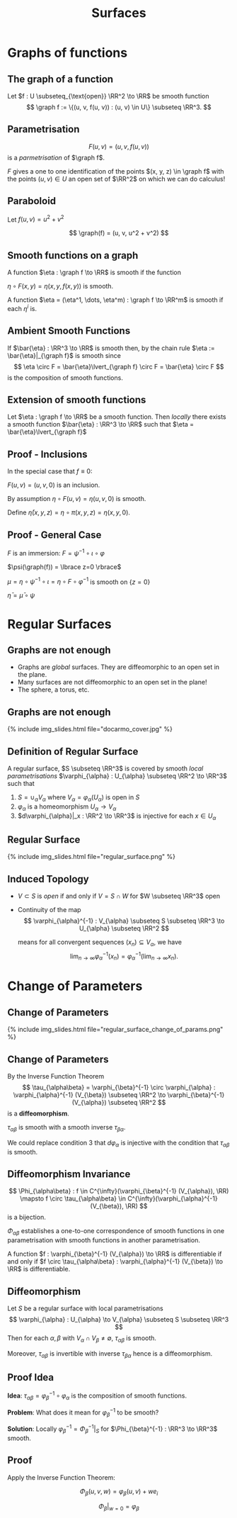 #+TITLE: Surfaces
#+OPTIONS: toc:nil num:nil

* Graphs of functions
** The graph of a function

#+BEGIN_env defn
Let \(f : U \subseteq_{\text{open}} \RR^2 \to \RR\) be smooth function
\[
\graph f := \{(u, v, f(u, v)) : (u, v) \in U\} \subseteq \RR^3.
\]
#+END_env

** Parametrisation

\[
F(u, v) = (u, v, f(u, v))
\]
is a /parmetrisation/ of \(\graph f\).

\(F\) gives a one to one identification of the points \((x, y, z) \in \graph f\) with the points \((u, v) \in U\) an open set of \(\RR^2\) on which we can do calculus!

** Paraboloid

#+BEGIN_env eg
Let \(f (u, v) = u^2 + v^2\)

\[
\graph(f) = (u, v, u^2 + v^2)
\]
#+END_env

** Smooth functions on a graph

#+BEGIN_env defn
A function \(\eta : \graph f \to \RR\) is smooth if the function

\(\eta \circ F (x, y) = \eta(x, y, f(x, y))\) is smooth.

A function \(\eta = (\eta^1, \dots, \eta^m) : \graph f \to \RR^m\) is smooth if each \(\eta^i\) is.
#+END_env

** Ambient Smooth Functions

If \(\bar{\eta} : \RR^3 \to \RR\) is smooth then, by the chain rule \(\eta := \bar{\eta}|_{\graph f}\) is smooth since
\[
\eta \circ F = \bar{\eta}\lvert_{\graph f} \circ F = \bar{\eta} \circ F
\]
is the composition of smooth functions.

** Extension of smooth functions

#+BEGIN_env lem
Let \(\eta : \graph f \to \RR\) be a smooth function. Then /locally/ there exists a smooth function \(\bar{\eta} : \RR^3 \to \RR\) such that \(\eta = \bar{\eta}\lvert_{\graph f}\)
#+END_env

** Proof - Inclusions

In the special case that \(f \equiv 0\):

\(F(u, v) = (u, v, 0)\) is an inclusion.

By assumption \(\eta \circ F (u, v) = \eta(u, v, 0)\) is smooth.

Define \(\bar{\eta}(x, y, z) = \eta \circ \pi (x, y, z) = \eta(x, y, 0)\).

** Proof - General Case

\(F\) is an immersion: \(F = \psi^{-1} \circ \iota \circ \varphi\)

\(\psi(\graph(f)) = \lbrace z=0 \rbrace\)

\(\mu = \eta \circ \psi^{-1} \circ \iota = \eta \circ F \circ \varphi^{-1}\) is smooth on \(\lbrace z = 0 \rbrace\)

\(\bar{\eta} = \bar{\mu} \circ \psi\)

* Regular Surfaces
** Graphs are not enough

- Graphs are /global/ surfaces. They are diffeomorphic to an open set in the plane.
- Many surfaces are not diffeomorphic to an open set in the plane!
- The sphere, a torus, etc.

** Graphs are not enough

#+BEGIN_export html
{% include img_slides.html file="docarmo_cover.jpg" %}
#+END_export

** Definition of Regular Surface

#+BEGIN_env defn
A regular surface, \(S \subseteq \RR^3\) is covered by smooth /local parametrisations/ \(\varphi_{\alpha} : U_{\alpha} \subseteq \RR^2 \to \RR^3\) such that

1. \(S = \cup_{\alpha} V_{\alpha}\) where \(V_{\alpha} = \varphi_{\alpha}(U_{\alpha})\) is open in \(S\)
2. \(\varphi_{\alpha}\) is a homeomorphism \(U_{\alpha} \to V_{\alpha}\)
3. \(d\varphi_{\alpha}|_x : \RR^2 \to \RR^3\) is injective for each \(x \in U_{\alpha}\)
#+END_env

** Regular Surface

#+BEGIN_export html
{% include img_slides.html file="regular_surface.png" %}
#+END_export

** Induced Topology

- \(V \subset S\) is /open/ if and only if \(V = S \cap W\) for \(W \subseteq \RR^3\) open

- Continuity of the map
  \[
  \varphi_{\alpha}^{-1} : V_{\alpha} \subseteq S \subseteq \RR^3 \to U_{\alpha} \subseteq \RR^2
  \]

  means for all convergent sequences \((x_n) \subseteq V_{\alpha}\), we have
  \[
  \lim_{n \to \infty} \varphi_{\alpha}^{-1} (x_n) = \varphi_{\alpha}^{-1} (\lim_{n\to\infty} x_n).
  \]

* Change of Parameters
** Change of Parameters

#+BEGIN_export html
{% include img_slides.html file="regular_surface_change_of_params.png" %}
#+END_export

** Change of Parameters

By the Inverse Function Theorem
\[
\tau_{\alpha\beta} = \varphi_{\beta}^{-1} \circ \varphi_{\alpha} : \varphi_{\alpha}^{-1} (V_{\beta}) \subseteq \RR^2 \to \varphi_{\beta}^{-1} (V_{\alpha}) \subseteq \RR^2
\]
is a *diffeomorphism*.

\(\tau_{\alpha\beta}\) is smooth with a smooth inverse  \(\tau_{\beta\alpha}\).

We could replace condition 3 that \(d\varphi_{\alpha}\) is injective with the condition that \(\tau_{\alpha\beta}\) is smooth.

** Diffeomorphism Invariance
\[
\Phi_{\alpha\beta} : f \in C^{\infty}(\varphi_{\beta}^{-1} (V_{\alpha}), \RR) \mapsto f \circ \tau_{\alpha\beta} \in C^{\infty}(\varphi_{\alpha}^{-1} (V_{\beta}), \RR)
\]
is a bijection.

$\Phi_{\alpha\beta}$ establishes a one-to-one correspondence of smooth functions in one parametrisation with smooth functions in another parametrisation. 

A function \(f : \varphi_{\beta}^{-1} (V_{\alpha}) \to \RR\) is differentiable if and only if \(f \circ \tau_{\alpha\beta} : \varphi_{\alpha}^{-1} (V_{\beta}) \to \RR\) is differentiable.

** Diffeomorphism

#+BEGIN_env thm
Let \(S\) be a regular surface with local parametrisations
\[
\varphi_{\alpha} : U_{\alpha} \to V_{\alpha} \subseteq S \subseteq \RR^3
\]
Then for each \(\alpha, \beta\) with \(V_{\alpha} \cap V_{\beta} \neq \emptyset\), \(\tau_{\alpha\beta}\) is smooth.

Moreover, \(\tau_{\alpha\beta}\) is invertible with inverse \(\tau_{\beta\alpha}\) hence is a diffeomorphism.
#+END_env

** Proof Idea

*Idea*: \(\tau_{\alpha\beta} = \varphi_{\beta}^{-1} \circ \varphi_{\alpha}\) is the composition of smooth functions.

*Problem*: What does it mean for \(\varphi_{\beta}^{-1}\) to be smooth?

*Solution*: Locally \(\varphi_{\beta}^{-1} = \Phi_{\beta}^{-1}|_S\) for \(\Phi_{\beta}^{-1} : \RR^3 \to \RR^3\) smooth.

** Proof

Apply the Inverse Function Theorem:

\[
\Phi_{\beta} (u, v, w) = \varphi_{\beta} (u, v) + w e_i
\]

\[
\Phi_{\beta}|_{w=0} = \varphi_{\beta}
\]

\begin{equation*}
d\Phi_{\beta} = \begin{pmatrix}
\large{d\varphi} & e_i
\end{pmatrix}
\end{equation*}

* Tangent Plane                                                    :noexport:
** Tangent Vectors

#+BEGIN_env defn
A /tangent vector/ to \(\graph f\) at \(x \in \graph f\) is a vector \(X = \gamma'(0)\in \RR^3\) where \(\gamma(0) = x\).

The /tangent plane/, \(T_x \graph f\) to \(\graph f\) at \(x\) is the set of tangent vectors at \(x\).
#+END_env

Tangent vectors are velocity vectors to curves /along the graph/.

** Tangent plane

#+BEGIN_env lem
The tangent plane, \(T_x \graph f = dF_{(u, v)} (\RR^2)\) is a plane in \(\RR^3\) where \(F(u, v) = x\).
#+END_env


#+BEGIN_env pf
Let \((u, v) \in \RR^2\) be the unique point such that \(x = F(u, v)\). 

We have
\[
dF_{(u, v)} (\RR^2) = \{c^1 dF \cdot e_1 + c^2 dF \cdot e_2 = dF(c^1 e_1 + c^2 e_2) : c^1, c^2 \in \RR\}.
\]

and
\[
T_x \graph f = \{\gamma'(0) : \gamma(0) = x\}.
\]
#+END_env

** Tangent plane: \(df(\RR^2) \subseteq T_x \graph f\).

#+BEGIN_proof
\let\qed\relax
Since \(F : U \to \RR^3\) with \(U\) open, given any \(c^1, c^2\), there exists an \(\epsilon > 0\) such that
\[
\gamma(t) = (u, v) + t (c^1 e_1 + c^2 e_2) \in U, \quad t \in (-\epsilon, \epsilon).
\]


Then \(F \circ \gamma : (-\epsilon, \epsilon) \to \graph f\) satisfies \(F \circ \gamma(0) = x\) and
\[
X = (F \circ \gamma)'(0) = dF_{(u, v)} \cdot \gamma'(0) = dF_{(u, v)} \cdot (c^1 e_1 + c^2 e_2) \in T_x \graph f.
\]


Thus \(dF_{(u, v)} (\RR^2) \subseteq T_x \graph f\).
#+END_proof

** Tangent plane: \(T_x \graph f \subseteq df(\RR^2)\).

#+BEGIN_proof
Let \(X = \gamma'(0)\). 

Define
\[
\mu(t) = \pi \circ G^{-1} \circ \gamma(t)
\]
where \(\pi : (u, v, w) = (u, v)\) is orthogonal projection onto the \((u, v)\) plane. 

Recall that if \(\gamma(t) = (x(t), y(t), z(t)) \in \graph f\), then
\[
G^{-1} (x(t), y(t), z(t)) = (u(t), v(t), 0).
\]
with \(F(u(t), v(t)) = (x(t), y(t), z(t))\).


Thus letting \(\mu'(0) = c^1 e_1 + c^2 e_2\) we have
\[
dF_{(u, v)} (c^1 e_1 + c^2 e_2) = (F \circ \mu)'(0) = (F \circ \pi \circ G^{-1} \circ \gamma)'(0) = \gamma'(0) = X.
\]


Thus \(T_x \graph f \subseteq dF_{(u, v)} (\RR^2)\).
#+END_proof

** Vector space structure on the tangent plane

We have two ways of realising the tangent plane as a vector space: 

1. \(T_x \graph f\) is a set of vectors in \(\RR^3\). So they inherit a vector space structure directly from \(\RR^3\)! 

   In terms of curves, let \(X_i = \gamma_i'(0)\) with \(\gamma_i(0) = x\) for \(i = 1, 2\). 
   
   Note that if \(\gamma_i(t) = (x_i(t), y_i(t), z_i(t))\) then \(\gamma_i'(0) = (x_i'(0), y_i'(0), z_i'(0))\). The vector space operations are then
   \[
   c^1 X_1 + c^2 X_2 = \mu'(0)
   \]
   where
   \[
   \mu(t) = x + c^1 (\gamma_1(t) - x) + c^2 (\gamma_2(t) - x)
   \]
   

   Then \(\mu'(0) = c^1 \gamma_1'(0) + c^2 \gamma_2'(t) = c^1 X_1 + c^2 X_2\). 

2. \(\RR^2\) is already a vector space and \(dF\) is injective since
   \[
   F_u = dF(e_1) = \partial_u F = e_1 + \partial_u f, \quad F_v = dF(e_2) = \partial_v F = e_2 + \partial_v f
   \]
   are linearly independent. Then \(c^1 X_1 + c^2 X_2 = dF(c^1 Y_1 + c^2 Y_2)\) where \(dF(Y_i) = X_i\) with \(Y_i\) uniquely determined.
** Vector space structure on the tangent plane

*Exercise*: Show that the map
\[
A : c^1 e_1 + c^2 e_2 \mapsto \partial_t|_{t=0} F((u, v) + t (c^1 e_1 + c^2 e_2))
\]
induces a linear isomorphism between \(dF_{(u, v)} (\RR^2)\) and \(T_x \graph f\).


Thus the two vector space structures are equivalent in the sense that they are isomorphic.


* Examples                                                         :noexport:
** Graphs

Graphs are regular surfaces.


- There is just one parametrisation:
   \[
   \varphi : (u, v) \mapsto (u, v, f(u, v))
   \]

- This map is a homeomorphism with inverse \(\varphi^{-1}(x, y, z) = (x, y)\) which is continuous since it is just the projection \(\RR^3 \to \RR^2\) onto the \(z = 0\) plane. 
- The differential is injective:
  \[
  d\varphi = \begin{pmatrix}
  1 & 0 \\
  0 & 1 \\
  \partial_u f & \partial_v f
  \end{pmatrix}
  \]

** The Sphere
*** picture
     :PROPERTIES:
     :BEAMER_col: 0.5
     :END:

#+ATTR_LATEX: :width .9\textwidth :height .8\textheight
[[file:img/lec06_docarmo.jpg]]

*** text
     :PROPERTIES:
     :BEAMER_col: 0.5
     :END:
- The sphere is not a graph over any plane \(P \subseteq \RR^3\)
- Let \(N\) be the normal to \(P\). Then for any point \(p \in P\), the line \(p + t N\) either intersects in exactly 2 distinct points, 1 point (precisely for \(t = 0\)) or no points. Why? 
- Substitute: \(p + t N\) into \(x^2 + y^2 + z^2 = 1\) and you get a quadratic in \(t\).
- Provided \(p + t N\) is not tangent to the sphere, the quadratic has either 0 roots or 2 roots.

** Parametrising the sphere

Let \(U = \{u^2 + v^2 < 1\}\) be the unit disc.  We do North, South, East, West.

- Northern hemisphere (over \(z = 0\) plane)
  \[
  \varphi_N (u,v) = \left(u, v, \sqrt{1 - (u^2 + v^2)}\right)
  \]

- Southern hemisphere (over \(z = 0\) plane)
  \[
  \varphi_S (u,v) = \left(u, v, -\sqrt{1 - (u^2 + v^2)}\right)
  \]

- Eastern hemisphere (over \(y = 0\) plane)
  \[
  \varphi_E (u, v) = \left(u, \sqrt{1 - (u^2 + v^2)}, v\right)
  \]

- Western hemisphere (over \(y = 0\) plane)
  \[
  \varphi_W (u, v) = \left(u, -\sqrt{1 - (u^2 + v^2)}, v\right)
  \]

** Polar Coordinates

Let \((\theta, \phi) \in (0, 2\pi) \times (0, \pi)\).

Define
\[
\varphi (\theta, \phi) = (\sin \phi \cos \theta, \sin \phi \sin \theta, \cos \phi)
\]


Then \(\varphi\) covers all of the sphere expect for the semi-circle \(\{x \geq 0\} \cap \{y = 0\} \cap \sphere^2\). 

We cover the entire sphere by also using the parametrisation
\[
\psi (\theta, \phi) = (\sin \phi \cos \theta, \cos\phi, \sin \phi \sin \theta)
\]

** The Torus
#+ATTR_LATEX: :width .4\textwidth :height .4\textheight
[[file:img/lec06_torus.png]]

- Rotate an \(xz\)-plane circle \((x, y, z) = (a \cos \theta + b, 0, a \sin \theta)\) with \(a < b\) around the \(z\)-axis. 
- The rotation is
  \[
  (x, z) \mapsto (x \cos \phi, x \sin \phi, z)
  \]

- Thus our parametrisation is
  \[
  (x, z) \mapsto (a \cos\phi \cos \theta + b \cos\phi, a \sin \phi \cos \theta + b \sin \phi, a \sin \theta).
  \]
